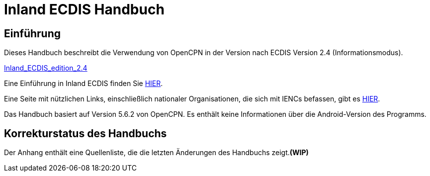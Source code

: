 = Inland ECDIS Handbuch

== Einführung

Dieses Handbuch beschreibt die Verwendung von OpenCPN in der Version nach ECDIS Version 2.4 (Informationsmodus).

link:https://unece.org/fileadmin/DAM/trans/doc/2015/sc3wp3/Presentation_WP3_-_Inland_ECDIS_edition_2.4.pdf[Inland_ECDIS_edition_2.4]

Eine Einführung in Inland ECDIS finden Sie https://www.ccr-zkr.org/files/documents/workshops/wrshp181011/Leaflet_Inland_ECDIS_de.pdf[HIER].

Eine Seite mit nützlichen Links, einschließlich nationaler Organisationen, die sich mit IENCs befassen, gibt es https://ienc.openecdis.org/links[HIER].

Das Handbuch basiert auf Version 5.6.2 von OpenCPN. Es enthält keine Informationen über die Android-Version des Programms.

== Korrekturstatus des Handbuchs

Der Anhang enthält eine Quellenliste, die die letzten Änderungen des Handbuchs zeigt.*(WIP)*